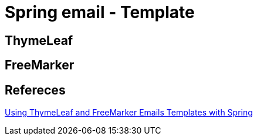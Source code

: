 = Spring email - Template

== ThymeLeaf


== FreeMarker


== Refereces
https://www.baeldung.com/spring-email-templates[Using ThymeLeaf and FreeMarker Emails Templates with Spring]

